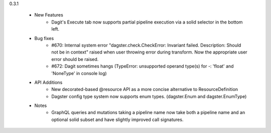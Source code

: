 
0.3.1

   - New Features
      - Dagit's Execute tab now supports partial pipeline execution via a solid selector in the bottom left.
   
   - Bug fixes
      - #670: Internal system error "dagster.check.CheckError: Invariant failed. Description: Should not be in context" raised when user throwing error during transform. Now the appropriate user error should be raised.
      - #672: Dagit sometimes hangs (TypeError: unsupported operand type(s) for -: 'float' and 'NoneType' in console log)

   - API Additions
      - New decorated-based @resource API as a more concise alternative to ResourceDefinition
      - Dagster config type system now supports enum types. (dagster.Enum and dagster.EnumType)

   - Notes
      - GraphQL queries and mutations taking a pipeline name now take both a pipeline name and an optional
        solid subset and have slightly improved call signatures.


